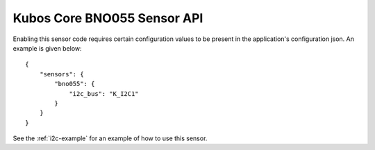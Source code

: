 Kubos Core BNO055 Sensor API
============================

Enabling this sensor code requires certain configuration values to be present
in the application's configuration json. An example is given below:

::

     {
         "sensors": {
             "bno055": {
                 "i2c_bus": "K_I2C1"
             }
         }
     }
     
See the :ref:`i2c-example` for an example of how to use this sensor.

.. doxygengroup:: KUBOS_CORE_BNO055
    :project: kubos-core
    :members:
    :content-only: 